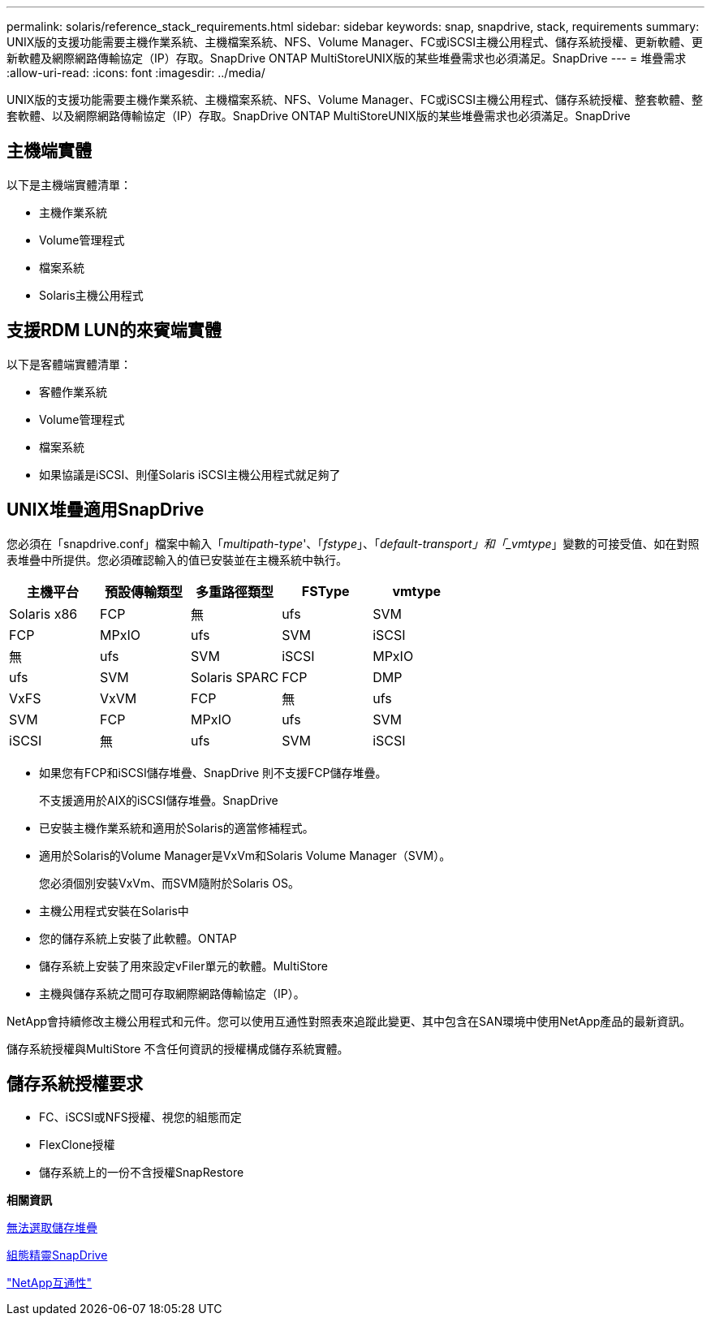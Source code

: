 ---
permalink: solaris/reference_stack_requirements.html 
sidebar: sidebar 
keywords: snap, snapdrive, stack, requirements 
summary: UNIX版的支援功能需要主機作業系統、主機檔案系統、NFS、Volume Manager、FC或iSCSI主機公用程式、儲存系統授權、更新軟體、更新軟體及網際網路傳輸協定（IP）存取。SnapDrive ONTAP MultiStoreUNIX版的某些堆疊需求也必須滿足。SnapDrive 
---
= 堆疊需求
:allow-uri-read: 
:icons: font
:imagesdir: ../media/


[role="lead"]
UNIX版的支援功能需要主機作業系統、主機檔案系統、NFS、Volume Manager、FC或iSCSI主機公用程式、儲存系統授權、整套軟體、整套軟體、以及網際網路傳輸協定（IP）存取。SnapDrive ONTAP MultiStoreUNIX版的某些堆疊需求也必須滿足。SnapDrive



== 主機端實體

以下是主機端實體清單：

* 主機作業系統
* Volume管理程式
* 檔案系統
* Solaris主機公用程式




== 支援RDM LUN的來賓端實體

以下是客體端實體清單：

* 客體作業系統
* Volume管理程式
* 檔案系統
* 如果協議是iSCSI、則僅Solaris iSCSI主機公用程式就足夠了




== UNIX堆疊適用SnapDrive

您必須在「snapdrive.conf」檔案中輸入「_multipath-type_'、「_fstype_」、「_default-transport」和「_vmtype_」變數的可接受值、如在對照表堆疊中所提供。您必須確認輸入的值已安裝並在主機系統中執行。

|===
| 主機平台 | 預設傳輸類型 | 多重路徑類型 | FSType | vmtype 


 a| 
Solaris x86
 a| 
FCP
 a| 
無
 a| 
ufs
 a| 
SVM



 a| 
FCP
 a| 
MPxIO
 a| 
ufs
 a| 
SVM



 a| 
iSCSI
 a| 
無
 a| 
ufs
 a| 
SVM



 a| 
iSCSI
 a| 
MPxIO
 a| 
ufs
 a| 
SVM



 a| 
Solaris SPARC
 a| 
FCP
 a| 
DMP
 a| 
VxFS
 a| 
VxVM



 a| 
FCP
 a| 
無
 a| 
ufs
 a| 
SVM



 a| 
FCP
 a| 
MPxIO
 a| 
ufs
 a| 
SVM



 a| 
iSCSI
 a| 
無
 a| 
ufs
 a| 
SVM



 a| 
iSCSI
 a| 
MPxIO
 a| 
ufs
 a| 
SVM

|===
* 如果您有FCP和iSCSI儲存堆疊、SnapDrive 則不支援FCP儲存堆疊。
+
不支援適用於AIX的iSCSI儲存堆疊。SnapDrive

* 已安裝主機作業系統和適用於Solaris的適當修補程式。
* 適用於Solaris的Volume Manager是VxVm和Solaris Volume Manager（SVM）。
+
您必須個別安裝VxVm、而SVM隨附於Solaris OS。

* 主機公用程式安裝在Solaris中
* 您的儲存系統上安裝了此軟體。ONTAP
* 儲存系統上安裝了用來設定vFiler單元的軟體。MultiStore
* 主機與儲存系統之間可存取網際網路傳輸協定（IP）。


NetApp會持續修改主機公用程式和元件。您可以使用互通性對照表來追蹤此變更、其中包含在SAN環境中使用NetApp產品的最新資訊。

儲存系統授權與MultiStore 不含任何資訊的授權構成儲存系統實體。



== 儲存系統授權要求

* FC、iSCSI或NFS授權、視您的組態而定
* FlexClone授權
* 儲存系統上的一份不含授權SnapRestore


*相關資訊*

xref:concept_unable_to_select_a_storage_stack.adoc[無法選取儲存堆疊]

xref:concept_when_to_use_the_snapdrive_configuration_wizard.adoc[組態精靈SnapDrive]

https://mysupport.netapp.com/NOW/products/interoperability["NetApp互通性"]
